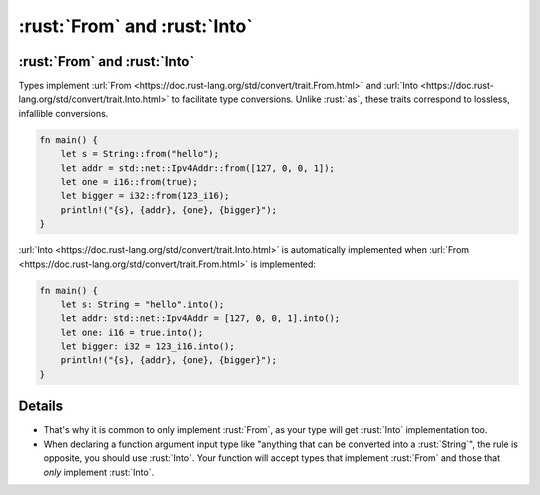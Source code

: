 =======================
:rust:`From` and :rust:`Into`
=======================

-----------------------
:rust:`From` and :rust:`Into`
-----------------------

Types implement
:url:`From <https://doc.rust-lang.org/std/convert/trait.From.html>` and
:url:`Into <https://doc.rust-lang.org/std/convert/trait.Into.html>` to
facilitate type conversions. Unlike :rust:`as`, these traits correspond to
lossless, infallible conversions.

.. code:: rust

   fn main() {
       let s = String::from("hello");
       let addr = std::net::Ipv4Addr::from([127, 0, 0, 1]);
       let one = i16::from(true);
       let bigger = i32::from(123_i16);
       println!("{s}, {addr}, {one}, {bigger}");
   }

:url:`Into <https://doc.rust-lang.org/std/convert/trait.Into.html>` is
automatically implemented when
:url:`From <https://doc.rust-lang.org/std/convert/trait.From.html>` is
implemented:

.. code:: rust

   fn main() {
       let s: String = "hello".into();
       let addr: std::net::Ipv4Addr = [127, 0, 0, 1].into();
       let one: i16 = true.into();
       let bigger: i32 = 123_i16.into();
       println!("{s}, {addr}, {one}, {bigger}");
   }

.. raw:: html

---------
Details
---------

-  That's why it is common to only implement :rust:`From`, as your type will
   get :rust:`Into` implementation too.
-  When declaring a function argument input type like "anything that can
   be converted into a :rust:`String`", the rule is opposite, you should use
   :rust:`Into`. Your function will accept types that implement :rust:`From` and
   those that *only* implement :rust:`Into`.

.. raw:: html

